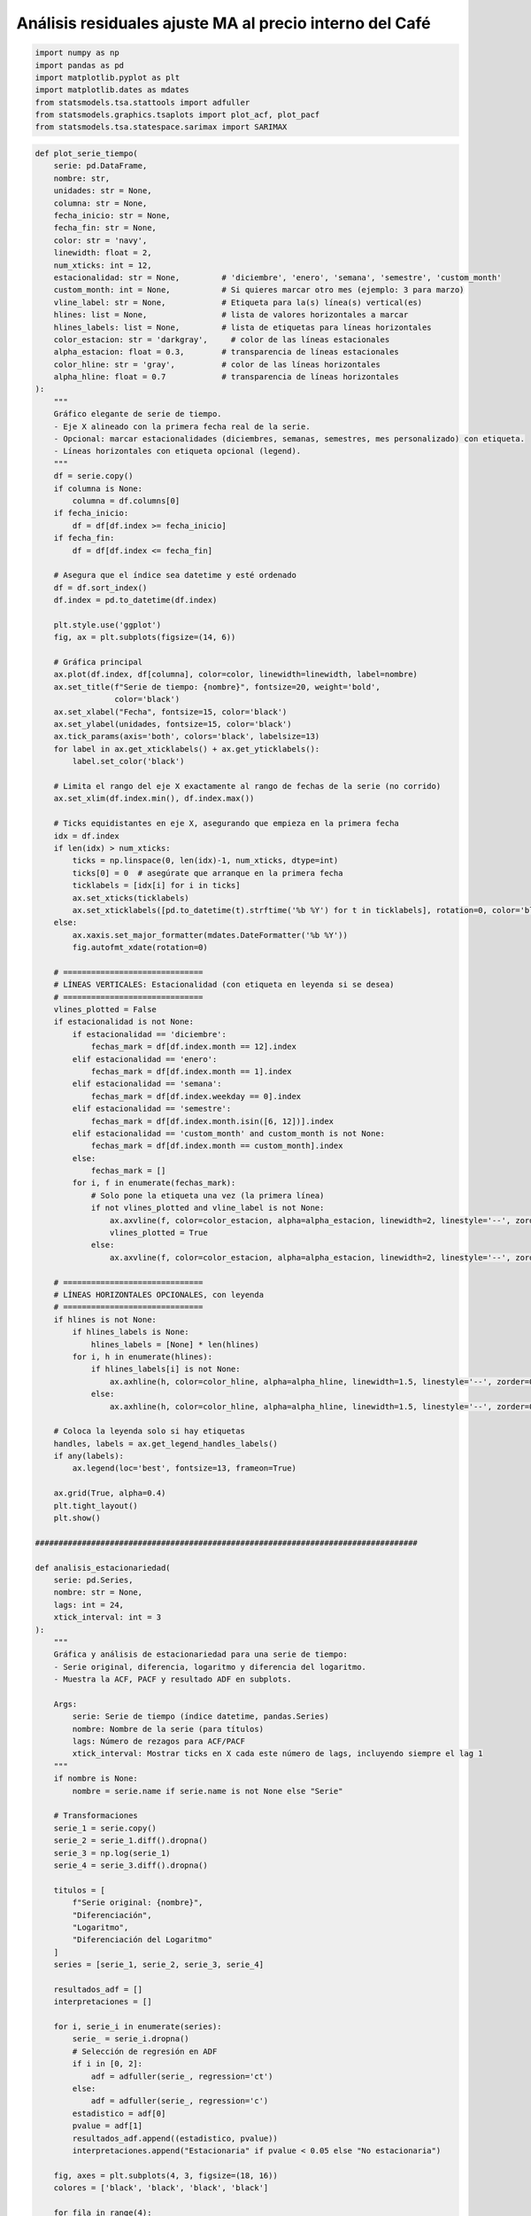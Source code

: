 Análisis residuales ajuste MA al precio interno del Café
--------------------------------------------------------

.. code:: ipython3

    import numpy as np
    import pandas as pd
    import matplotlib.pyplot as plt
    import matplotlib.dates as mdates
    from statsmodels.tsa.stattools import adfuller
    from statsmodels.graphics.tsaplots import plot_acf, plot_pacf
    from statsmodels.tsa.statespace.sarimax import SARIMAX

.. code:: ipython3

    def plot_serie_tiempo(
        serie: pd.DataFrame,
        nombre: str,
        unidades: str = None,
        columna: str = None,
        fecha_inicio: str = None,
        fecha_fin: str = None,
        color: str = 'navy',
        linewidth: float = 2,
        num_xticks: int = 12,
        estacionalidad: str = None,         # 'diciembre', 'enero', 'semana', 'semestre', 'custom_month'
        custom_month: int = None,           # Si quieres marcar otro mes (ejemplo: 3 para marzo)
        vline_label: str = None,            # Etiqueta para la(s) línea(s) vertical(es)
        hlines: list = None,                # lista de valores horizontales a marcar
        hlines_labels: list = None,         # lista de etiquetas para líneas horizontales
        color_estacion: str = 'darkgray',     # color de las líneas estacionales
        alpha_estacion: float = 0.3,        # transparencia de líneas estacionales
        color_hline: str = 'gray',          # color de las líneas horizontales
        alpha_hline: float = 0.7            # transparencia de líneas horizontales
    ):
        """
        Gráfico elegante de serie de tiempo.
        - Eje X alineado con la primera fecha real de la serie.
        - Opcional: marcar estacionalidades (diciembres, semanas, semestres, mes personalizado) con etiqueta.
        - Líneas horizontales con etiqueta opcional (legend).
        """
        df = serie.copy()
        if columna is None:
            columna = df.columns[0]
        if fecha_inicio:
            df = df[df.index >= fecha_inicio]
        if fecha_fin:
            df = df[df.index <= fecha_fin]
    
        # Asegura que el índice sea datetime y esté ordenado
        df = df.sort_index()
        df.index = pd.to_datetime(df.index)
    
        plt.style.use('ggplot')
        fig, ax = plt.subplots(figsize=(14, 6))
    
        # Gráfica principal
        ax.plot(df.index, df[columna], color=color, linewidth=linewidth, label=nombre)
        ax.set_title(f"Serie de tiempo: {nombre}", fontsize=20, weight='bold',
                     color='black')
        ax.set_xlabel("Fecha", fontsize=15, color='black')
        ax.set_ylabel(unidades, fontsize=15, color='black')
        ax.tick_params(axis='both', colors='black', labelsize=13)
        for label in ax.get_xticklabels() + ax.get_yticklabels():
            label.set_color('black')
    
        # Limita el rango del eje X exactamente al rango de fechas de la serie (no corrido)
        ax.set_xlim(df.index.min(), df.index.max())
    
        # Ticks equidistantes en eje X, asegurando que empieza en la primera fecha
        idx = df.index
        if len(idx) > num_xticks:
            ticks = np.linspace(0, len(idx)-1, num_xticks, dtype=int)
            ticks[0] = 0  # asegúrate que arranque en la primera fecha
            ticklabels = [idx[i] for i in ticks]
            ax.set_xticks(ticklabels)
            ax.set_xticklabels([pd.to_datetime(t).strftime('%b %Y') for t in ticklabels], rotation=0, color='black')
        else:
            ax.xaxis.set_major_formatter(mdates.DateFormatter('%b %Y'))
            fig.autofmt_xdate(rotation=0)
    
        # ==============================
        # LÍNEAS VERTICALES: Estacionalidad (con etiqueta en leyenda si se desea)
        # ==============================
        vlines_plotted = False
        if estacionalidad is not None:
            if estacionalidad == 'diciembre':
                fechas_mark = df[df.index.month == 12].index
            elif estacionalidad == 'enero':
                fechas_mark = df[df.index.month == 1].index
            elif estacionalidad == 'semana':
                fechas_mark = df[df.index.weekday == 0].index
            elif estacionalidad == 'semestre':
                fechas_mark = df[df.index.month.isin([6, 12])].index
            elif estacionalidad == 'custom_month' and custom_month is not None:
                fechas_mark = df[df.index.month == custom_month].index
            else:
                fechas_mark = []
            for i, f in enumerate(fechas_mark):
                # Solo pone la etiqueta una vez (la primera línea)
                if not vlines_plotted and vline_label is not None:
                    ax.axvline(f, color=color_estacion, alpha=alpha_estacion, linewidth=2, linestyle='--', zorder=0, label=vline_label)
                    vlines_plotted = True
                else:
                    ax.axvline(f, color=color_estacion, alpha=alpha_estacion, linewidth=2, linestyle='--', zorder=0)
    
        # ==============================
        # LÍNEAS HORIZONTALES OPCIONALES, con leyenda
        # ==============================
        if hlines is not None:
            if hlines_labels is None:
                hlines_labels = [None] * len(hlines)
            for i, h in enumerate(hlines):
                if hlines_labels[i] is not None:
                    ax.axhline(h, color=color_hline, alpha=alpha_hline, linewidth=1.5, linestyle='--', zorder=0, label=hlines_labels[i])
                else:
                    ax.axhline(h, color=color_hline, alpha=alpha_hline, linewidth=1.5, linestyle='--', zorder=0)
    
        # Coloca la leyenda solo si hay etiquetas
        handles, labels = ax.get_legend_handles_labels()
        if any(labels):
            ax.legend(loc='best', fontsize=13, frameon=True)
    
        ax.grid(True, alpha=0.4)
        plt.tight_layout()
        plt.show()
    
    ##################################################################################
    
    def analisis_estacionariedad(
        serie: pd.Series,
        nombre: str = None,
        lags: int = 24,
        xtick_interval: int = 3
    ):
        """
        Gráfica y análisis de estacionariedad para una serie de tiempo:
        - Serie original, diferencia, logaritmo y diferencia del logaritmo.
        - Muestra la ACF, PACF y resultado ADF en subplots.
    
        Args:
            serie: Serie de tiempo (índice datetime, pandas.Series)
            nombre: Nombre de la serie (para títulos)
            lags: Número de rezagos para ACF/PACF
            xtick_interval: Mostrar ticks en X cada este número de lags, incluyendo siempre el lag 1
        """
        if nombre is None:
            nombre = serie.name if serie.name is not None else "Serie"
    
        # Transformaciones
        serie_1 = serie.copy()
        serie_2 = serie_1.diff().dropna()
        serie_3 = np.log(serie_1)
        serie_4 = serie_3.diff().dropna()
    
        titulos = [
            f"Serie original: {nombre}",
            "Diferenciación",
            "Logaritmo",
            "Diferenciación del Logaritmo"
        ]
        series = [serie_1, serie_2, serie_3, serie_4]
    
        resultados_adf = []
        interpretaciones = []
    
        for i, serie_i in enumerate(series):
            serie_ = serie_i.dropna()
            # Selección de regresión en ADF
            if i in [0, 2]:
                adf = adfuller(serie_, regression='ct')
            else:
                adf = adfuller(serie_, regression='c')
            estadistico = adf[0]
            pvalue = adf[1]
            resultados_adf.append((estadistico, pvalue))
            interpretaciones.append("Estacionaria" if pvalue < 0.05 else "No estacionaria")
    
        fig, axes = plt.subplots(4, 3, figsize=(18, 16))
        colores = ['black', 'black', 'black', 'black']
    
        for fila in range(4):
            # Serie y etiquetas
            axes[fila, 0].plot(series[fila], color=colores[fila])
            axes[fila, 0].set_title(titulos[fila], color='black')
            axes[fila, 0].set_xlabel("Fecha", color='black')
            if fila == 0:
                axes[fila, 0].set_ylabel("Valor", color='black')
            elif fila == 1:
                axes[fila, 0].set_ylabel("Δ Valor", color='black')
            elif fila == 2:
                axes[fila, 0].set_ylabel("Log(Valor)", color='black')
            else:
                axes[fila, 0].set_ylabel("Δ Log(Valor)", color='black')
            axes[fila, 0].grid(True, alpha=0.3)
            axes[fila, 0].tick_params(axis='both', labelsize=11, colors='black')
    
            # ACF
            plot_acf(
                series[fila].dropna(),
                lags=lags,
                ax=axes[fila, 1],
                zero=False,
                color=colores[fila]
            )
            axes[fila, 1].set_title("ACF", color='black')
            # xticks: incluir lag 1 y luego cada xtick_interval (ej: 1, 3, 6, ...)
            xticks = [1] + list(range(xtick_interval, lags + 1, xtick_interval))
            xticks = sorted(set(xticks))  # asegura que no haya duplicados
            axes[fila, 1].set_xticks(xticks)
            axes[fila, 1].tick_params(axis='both', labelsize=11, colors='black')
            axes[fila, 1].set_xlabel("Lag", color='black')
            axes[fila, 1].set_ylabel("Autocorrelación", color='black')
    
            # PACF
            plot_pacf(
                series[fila].dropna(),
                lags=lags,
                ax=axes[fila, 2],
                zero=False,
                color=colores[fila]
            )
            axes[fila, 2].set_title("PACF", color='black')
            axes[fila, 2].set_xticks(xticks)
            axes[fila, 2].tick_params(axis='both', labelsize=11, colors='black')
            axes[fila, 2].set_xlabel("Lag", color='black')
            axes[fila, 2].set_ylabel("Autocorrelación parcial", color='black')
    
            # Indicador estacionariedad (más abajo)
            axes[fila, 0].text(
                0.02, 0.85,
                f"ADF: {resultados_adf[fila][0]:.2f}\np-valor: {resultados_adf[fila][1]:.4f}\n{interpretaciones[fila]}",
                transform=axes[fila, 0].transAxes,
                fontsize=11, bbox=dict(facecolor='white', alpha=0.85), color='black'
            )
    
        plt.tight_layout()
        plt.show()
    
        # Devuelve los resultados en un dict (opcional)
        adf_dict = {
            titulos[i]: {
                "estadístico ADF": resultados_adf[i][0],
                "p-valor": resultados_adf[i][1],
                "interpretación": interpretaciones[i]
            }
            for i in range(4)
        }
        return adf_dict

Precio interno del Café
~~~~~~~~~~~~~~~~~~~~~~~

.. code:: ipython3

    # Cargar el archivo
    serie = pd.read_excel("Precio_interno_cafe.xlsx")
    
    # Corregir nombres de columnas si tienen espacios
    serie.columns = serie.columns.str.strip()
    
    # Convertir 'Fecha' a datetime y usar como índice
    serie['Fecha'] = pd.to_datetime(serie['Fecha'])
    serie.set_index('Fecha', inplace=True)
    
    # Ordenar por fecha por si acaso
    serie = serie.sort_index()
    
    # Establecer frecuencia explícita para evitar el warning de statsmodels
    serie.index.freq = serie.index.inferred_freq
    
    serie.head()




.. raw:: html

    
      <div id="df-f77d841f-b927-4991-877b-0f02ef585bfb" class="colab-df-container">
        <div>
    <style scoped>
        .dataframe tbody tr th:only-of-type {
            vertical-align: middle;
        }
    
        .dataframe tbody tr th {
            vertical-align: top;
        }
    
        .dataframe thead th {
            text-align: right;
        }
    </style>
    <table border="1" class="dataframe">
      <thead>
        <tr style="text-align: right;">
          <th></th>
          <th>Precio</th>
        </tr>
        <tr>
          <th>Fecha</th>
          <th></th>
        </tr>
      </thead>
      <tbody>
        <tr>
          <th>2000-01-01</th>
          <td>371375.0</td>
        </tr>
        <tr>
          <th>2000-02-01</th>
          <td>354297.0</td>
        </tr>
        <tr>
          <th>2000-03-01</th>
          <td>360016.0</td>
        </tr>
        <tr>
          <th>2000-04-01</th>
          <td>347538.0</td>
        </tr>
        <tr>
          <th>2000-05-01</th>
          <td>353750.0</td>
        </tr>
      </tbody>
    </table>
    </div>
        <div class="colab-df-buttons">
    
      <div class="colab-df-container">
        <button class="colab-df-convert" onclick="convertToInteractive('df-f77d841f-b927-4991-877b-0f02ef585bfb')"
                title="Convert this dataframe to an interactive table."
                style="display:none;">
    
      <svg xmlns="http://www.w3.org/2000/svg" height="24px" viewBox="0 -960 960 960">
        <path d="M120-120v-720h720v720H120Zm60-500h600v-160H180v160Zm220 220h160v-160H400v160Zm0 220h160v-160H400v160ZM180-400h160v-160H180v160Zm440 0h160v-160H620v160ZM180-180h160v-160H180v160Zm440 0h160v-160H620v160Z"/>
      </svg>
        </button>
    
      <style>
        .colab-df-container {
          display:flex;
          gap: 12px;
        }
    
        .colab-df-convert {
          background-color: #E8F0FE;
          border: none;
          border-radius: 50%;
          cursor: pointer;
          display: none;
          fill: #1967D2;
          height: 32px;
          padding: 0 0 0 0;
          width: 32px;
        }
    
        .colab-df-convert:hover {
          background-color: #E2EBFA;
          box-shadow: 0px 1px 2px rgba(60, 64, 67, 0.3), 0px 1px 3px 1px rgba(60, 64, 67, 0.15);
          fill: #174EA6;
        }
    
        .colab-df-buttons div {
          margin-bottom: 4px;
        }
    
        [theme=dark] .colab-df-convert {
          background-color: #3B4455;
          fill: #D2E3FC;
        }
    
        [theme=dark] .colab-df-convert:hover {
          background-color: #434B5C;
          box-shadow: 0px 1px 3px 1px rgba(0, 0, 0, 0.15);
          filter: drop-shadow(0px 1px 2px rgba(0, 0, 0, 0.3));
          fill: #FFFFFF;
        }
      </style>
    
        <script>
          const buttonEl =
            document.querySelector('#df-f77d841f-b927-4991-877b-0f02ef585bfb button.colab-df-convert');
          buttonEl.style.display =
            google.colab.kernel.accessAllowed ? 'block' : 'none';
    
          async function convertToInteractive(key) {
            const element = document.querySelector('#df-f77d841f-b927-4991-877b-0f02ef585bfb');
            const dataTable =
              await google.colab.kernel.invokeFunction('convertToInteractive',
                                                        [key], {});
            if (!dataTable) return;
    
            const docLinkHtml = 'Like what you see? Visit the ' +
              '<a target="_blank" href=https://colab.research.google.com/notebooks/data_table.ipynb>data table notebook</a>'
              + ' to learn more about interactive tables.';
            element.innerHTML = '';
            dataTable['output_type'] = 'display_data';
            await google.colab.output.renderOutput(dataTable, element);
            const docLink = document.createElement('div');
            docLink.innerHTML = docLinkHtml;
            element.appendChild(docLink);
          }
        </script>
      </div>
    
    
        <div id="df-2cd4a97f-fe01-4816-aba1-28acbe31ed4f">
          <button class="colab-df-quickchart" onclick="quickchart('df-2cd4a97f-fe01-4816-aba1-28acbe31ed4f')"
                    title="Suggest charts"
                    style="display:none;">
    
    <svg xmlns="http://www.w3.org/2000/svg" height="24px"viewBox="0 0 24 24"
         width="24px">
        <g>
            <path d="M19 3H5c-1.1 0-2 .9-2 2v14c0 1.1.9 2 2 2h14c1.1 0 2-.9 2-2V5c0-1.1-.9-2-2-2zM9 17H7v-7h2v7zm4 0h-2V7h2v10zm4 0h-2v-4h2v4z"/>
        </g>
    </svg>
          </button>
    
    <style>
      .colab-df-quickchart {
          --bg-color: #E8F0FE;
          --fill-color: #1967D2;
          --hover-bg-color: #E2EBFA;
          --hover-fill-color: #174EA6;
          --disabled-fill-color: #AAA;
          --disabled-bg-color: #DDD;
      }
    
      [theme=dark] .colab-df-quickchart {
          --bg-color: #3B4455;
          --fill-color: #D2E3FC;
          --hover-bg-color: #434B5C;
          --hover-fill-color: #FFFFFF;
          --disabled-bg-color: #3B4455;
          --disabled-fill-color: #666;
      }
    
      .colab-df-quickchart {
        background-color: var(--bg-color);
        border: none;
        border-radius: 50%;
        cursor: pointer;
        display: none;
        fill: var(--fill-color);
        height: 32px;
        padding: 0;
        width: 32px;
      }
    
      .colab-df-quickchart:hover {
        background-color: var(--hover-bg-color);
        box-shadow: 0 1px 2px rgba(60, 64, 67, 0.3), 0 1px 3px 1px rgba(60, 64, 67, 0.15);
        fill: var(--button-hover-fill-color);
      }
    
      .colab-df-quickchart-complete:disabled,
      .colab-df-quickchart-complete:disabled:hover {
        background-color: var(--disabled-bg-color);
        fill: var(--disabled-fill-color);
        box-shadow: none;
      }
    
      .colab-df-spinner {
        border: 2px solid var(--fill-color);
        border-color: transparent;
        border-bottom-color: var(--fill-color);
        animation:
          spin 1s steps(1) infinite;
      }
    
      @keyframes spin {
        0% {
          border-color: transparent;
          border-bottom-color: var(--fill-color);
          border-left-color: var(--fill-color);
        }
        20% {
          border-color: transparent;
          border-left-color: var(--fill-color);
          border-top-color: var(--fill-color);
        }
        30% {
          border-color: transparent;
          border-left-color: var(--fill-color);
          border-top-color: var(--fill-color);
          border-right-color: var(--fill-color);
        }
        40% {
          border-color: transparent;
          border-right-color: var(--fill-color);
          border-top-color: var(--fill-color);
        }
        60% {
          border-color: transparent;
          border-right-color: var(--fill-color);
        }
        80% {
          border-color: transparent;
          border-right-color: var(--fill-color);
          border-bottom-color: var(--fill-color);
        }
        90% {
          border-color: transparent;
          border-bottom-color: var(--fill-color);
        }
      }
    </style>
    
          <script>
            async function quickchart(key) {
              const quickchartButtonEl =
                document.querySelector('#' + key + ' button');
              quickchartButtonEl.disabled = true;  // To prevent multiple clicks.
              quickchartButtonEl.classList.add('colab-df-spinner');
              try {
                const charts = await google.colab.kernel.invokeFunction(
                    'suggestCharts', [key], {});
              } catch (error) {
                console.error('Error during call to suggestCharts:', error);
              }
              quickchartButtonEl.classList.remove('colab-df-spinner');
              quickchartButtonEl.classList.add('colab-df-quickchart-complete');
            }
            (() => {
              let quickchartButtonEl =
                document.querySelector('#df-2cd4a97f-fe01-4816-aba1-28acbe31ed4f button');
              quickchartButtonEl.style.display =
                google.colab.kernel.accessAllowed ? 'block' : 'none';
            })();
          </script>
        </div>
    
        </div>
      </div>
    



.. code:: ipython3

    plot_serie_tiempo(
        serie,
        nombre="Precio interno del Café",
        columna='Precio',
        unidades='COP/carga',
        estacionalidad='diciembre',
        vline_label="Diciembre",
        num_xticks = 14
    )



.. image:: output_5_0.png


.. code:: ipython3

    adf_resultados = analisis_estacionariedad(
        serie['Precio'],
        nombre="Precio interno del Café",
        lags=36,
        xtick_interval=3
    )



.. image:: output_6_0.png


Modelo MA a la serie transformada: diff del logaritmo
~~~~~~~~~~~~~~~~~~~~~~~~~~~~~~~~~~~~~~~~~~~~~~~~~~~~~

.. code:: ipython3

    # Transformación: Logaritmo
    
    df_log = np.log(serie)

.. code:: ipython3

    plot_serie_tiempo(
        df_log.diff().dropna(),
        nombre="Primera diferencia de logaritmo del precio interno del Café",
        columna='Precio',
        unidades='',
        num_xticks = 14
    )



.. image:: output_9_0.png


**Se trabajará con la serie en logaritmo porque en el ajuste se indicará
que se haga la primera diferencia**

Conjunto de train y test:
^^^^^^^^^^^^^^^^^^^^^^^^^

.. code:: ipython3

    # Dividir en train y test (por ejemplo, 80% train, 20% test)
    split = int(len(df_log) * 0.8)
    train, test = df_log[:split], df_log[split:]
    
    # Graficar train y test:
    
    plt.figure(figsize=(12, 5))
    plt.plot(train.diff().dropna(), label='Train', color='navy')
    plt.plot(test.diff().dropna(), label='Test', color='orange')
    plt.title("Conjunto de train y test")
    plt.xlabel("Fecha")
    plt.ylabel("Valor")
    plt.legend()
    plt.grid(True, alpha=0.3)
    plt.tight_layout()
    plt.show()



.. image:: output_12_0.png


Ajuste MA(1)
~~~~~~~~~~~~

.. code:: ipython3

    # Definir los parámetros del modelo AR (0, d, q)
    order = (0, 1, 1)  # Puedes ajustar según el análisis de ACF y PACF
    trend = 'n'        # 'c' = constante, 't' = tendencia, 'ct' = constante + tendencia, 'n' = sin tendencia
    
    # Ajustar el modelo con los datos de entrenamiento
    model = SARIMAX(train, order=order, trend=trend)
    results = model.fit()
    
    # Mostrar resumen del modelo
    print(results.summary())


.. parsed-literal::

                                   SARIMAX Results                                
    ==============================================================================
    Dep. Variable:                 Precio   No. Observations:                  246
    Model:               SARIMAX(0, 1, 1)   Log Likelihood                 299.109
    Date:                Wed, 22 Oct 2025   AIC                           -594.218
    Time:                        21:36:49   BIC                           -587.216
    Sample:                    01-01-2000   HQIC                          -591.398
                             - 06-01-2020                                         
    Covariance Type:                  opg                                         
    ==============================================================================
                     coef    std err          z      P>|z|      [0.025      0.975]
    ------------------------------------------------------------------------------
    ma.L1          0.1470      0.055      2.658      0.008       0.039       0.255
    sigma2         0.0051      0.000     15.077      0.000       0.004       0.006
    ===================================================================================
    Ljung-Box (L1) (Q):                   0.03   Jarque-Bera (JB):                37.44
    Prob(Q):                              0.86   Prob(JB):                         0.00
    Heteroskedasticity (H):               1.18   Skew:                             0.42
    Prob(H) (two-sided):                  0.46   Kurtosis:                         4.72
    ===================================================================================
    
    Warnings:
    [1] Covariance matrix calculated using the outer product of gradients (complex-step).
    

**1. Independencia temporal (Ljung–Box test)**

-  **Prob(Q) = 0.86** → valor p > 0.05

   ⇒ No se rechaza la hipótesis nula de independencia.

   | Esto significa que **los residuales no presentan autocorrelación
     significativa**,
   | es decir, el modelo **ha capturado correctamente la estructura
     temporal** de la serie.

En otras palabras, no queda información predecible en los errores: **los
residuales se comportan como ruido blanco**.

**2. Varianza constante (Heteroskedasticity test)**

-  **Prob(H) = 0.46** → valor p > 0.05

   ⇒ No se rechaza la hipótesis nula de homocedasticidad.

   | Esto indica que **la varianza de los residuales es constante en el
     tiempo**,
   | por lo tanto, **no hay evidencia de heterocedasticidad**.

| Visualmente, los residuales deben mostrarse con **dispersión uniforme
  alrededor de cero**,
| sin períodos de amplitud variable.

**3. Normalidad (Jarque–Bera, Skew y Kurtosis)**

-  **Prob(JB) = 0.00** → valor p < 0.05

   ⇒ Se rechaza la hipótesis nula de normalidad.

   Esto indica que **los residuales no siguen una distribución normal
   exacta**.

Sin embargo, los parámetros de forma ayudan a interpretar el tipo de
desviación:

-  **Skew = 0.42** → ligera **asimetría positiva**: la distribución
   tiene una **cola algo más larga a la derecha**.

-  **Kurtosis = 4.72** → valor mayor que 3, indicando **colas pesadas**
   o **leptocurtosis**, es decir, mayor presencia de valores extremos
   que en una normal.

| Aun así, si el **histograma** y el **Q-Q plot** muestran forma de
  campana y puntos cercanos a la línea de 45°, podemos afirmar que la
  **normalidad es aceptable para fines prácticos**,
| ya que la prueba JB tiende a ser muy sensible en muestras grandes.

**4. Conclusión general**

-  **Los residuales son independientes** (sin autocorrelación).

-  **La varianza es constante** (homocedasticidad).

-  **Distribución no perfectamente normal**, aunque con desviaciones
   leves (colas algo más pesadas y ligera asimetría).

En conjunto, los residuales **cumplen las condiciones clave para el uso
del modelo en pronóstico**:

-  No hay correlación remanente ni problemas de varianza.

-  Las desviaciones leves de normalidad **no invalidan el modelo**,
   aunque podrían afectar ligeramente los **intervalos de confianza**.

**Interpretación**

   El modelo está correctamente especificado desde el punto de vista
   temporal y de estabilidad de varianza.

..

   Los errores se comportan como **ruido blanco con forma
   aproximadamente normal**,

   lo que permite **usar el modelo con confianza para pronósticos fuera
   de la muestra**.

..

   | Solo se recomienda cautela al interpretar los **intervalos de
     predicción**,
   | ya que la presencia de colas pesadas (Kurtosis > 4) puede
     subestimar la probabilidad de eventos extremos.

**¿Qué significa que “el modelo ha capturado correctamente la estructura
temporal”?**

| En una serie de tiempo, los valores sucesivos suelen estar
  **correlacionados entre sí**:
| un valor depende de los anteriores porque hay patrones de **tendencia,
  estacionalidad o autocorrelación**.

| El objetivo de un modelo (ARIMA, SARIMAX, LSTM, etc.) es justamente
  **capturar esa dependencia temporal**:
| representar matemáticamente cómo los valores pasados influyen en los
  presentes.

**Cuando se dice que “ha capturado correctamente la estructura temporal”
significa que:**

1. | **Los residuales (errores)** ya **no contienen correlación con el
     pasado**,
   | es decir, **no hay patrón temporal remanente**.

   En otras palabras, el modelo **extrajo toda la información temporal
   disponible** de la serie.

2. Esto se verifica porque:

   -  | El test **Ljung–Box** tiene un **valor p > 0.05**,
      | indicando que los residuales son **independientes** (no
        autocorrelacionados).

   -  | En los gráficos de **ACF y PACF**, **todas las barras están
        dentro de las bandas de significancia**,
      | lo que confirma que no quedan rezagos significativos.

3. | Por tanto, lo que queda en los residuales es **ruido blanco puro**:
   | valores aleatorios con media cero, varianza constante y sin
     estructura temporal.

**Ejemplo**

-  | Si el modelo *no* capturara bien la estructura temporal,
   | verías que los **residuales presentan autocorrelación**,
   | o que el **test de Ljung–Box** resulta significativo (p < 0.05).
   | En ese caso, habría información del pasado que el modelo no
     aprovechó.

-  | En cambio, si el **modelo sí la captura correctamente**,
   | los residuales se distribuyen aleatoriamente a lo largo del tiempo
     y no se parecen en nada a la serie original.

**Conclusión**

   | Decir que “el modelo ha capturado correctamente la estructura
     temporal” significa que
   | **toda la información dependiente del tiempo presente en la serie
     ya está explicada por el modelo**, y los residuales son simplemente
     **ruido blanco**.

..

   | En términos prácticos, esto garantiza que el modelo **puede
     utilizarse para pronóstico**,
   | porque las dependencias temporales ya fueron incorporadas en su
     estructura (AR, MA, SAR, etc.).

Ajuste y pronóstico en la serie original:
~~~~~~~~~~~~~~~~~~~~~~~~~~~~~~~~~~~~~~~~~

.. code:: ipython3

    ###### Pronóstico dentro de la muestra (train) ######
    fitted_values = results.fittedvalues
    conf_int_train = results.get_prediction().conf_int(alpha=0.05)  # Intervalo de confianza del 95%
    
    # Alinear por si el índice de train y fitted_values difieren en los primeros p rezagos
    fitted_values = fitted_values.reindex(train.index)
    
    ###### Pronóstico fuera de la muestra (test) #####
    
    current_results = results  # Modelo ajustado
    
    forecasted_test = []
    lower_ci_test = []
    upper_ci_test = []
    
    for i in range(len(test)):
        forecaster = current_results.get_forecast(steps=1)       # Un pronóstico hacia adelante
        forecast_mean_test = forecaster.predicted_mean.iloc[0]   # Media del pronóstico
        ci_i_test = forecaster.conf_int(alpha=0.05).iloc[0]      # Intervalo de confianza del 95%
    
    
        forecasted_test.append(forecast_mean_test)
        lower_ci_test.append(ci_i_test.iloc[0])  # límite inferior
        upper_ci_test.append(ci_i_test.iloc[1])  # límite superior
    
        # Actualiza el estado con el valor real (método recursivo)
        current_results = current_results.append(endog=[test.iloc[i]], refit=False)
    
    forecasted_test = pd.Series(forecasted_test, index=test.index, name='forecast_test')
    lower_ci_test   = pd.Series(lower_ci_test,   index=test.index, name='lower_test')
    upper_ci_test   = pd.Series(upper_ci_test,   index=test.index, name='upper_test')
    
    ###### Pronóstico fuera de la muestra: futuro #####
    
    n_forecast = 5  # Pronóstico para 12 meses
    
    # Actualiza el estado con el dataset de test
    current_results = results.append(endog=test, refit=False)
    
    forecasting = []
    lower_ci = []
    upper_ci = []
    
    for i in range(n_forecast):
        forecaster = current_results.get_forecast(steps=1)      # Un pronóstico hacia adelante
        forecast_mean = forecaster.predicted_mean.iloc[0]       # Media del pronóstico
        ci_i = forecaster.conf_int(alpha=0.05).iloc[0]          # Intervalo de confianza del 95%
    
        forecasting.append(forecast_mean)
        lower_ci.append(ci_i.iloc[0])  # límite inferior
        upper_ci.append(ci_i.iloc[1])  # límite superior
    
        # Alimenta el modelo con el valor pronosticado (pronóstico puro hacia adelante)
        current_results = current_results.append(endog=[forecast_mean], refit=False)
    
    # Fechas futuras (mensuales inicio de mes)
    last_date = test.index[-1]
    future_dates = pd.date_range(start=last_date + pd.offsets.MonthBegin(1),
                                 periods=n_forecast, freq='MS')
    
    # Asegura Series con índice de fechas
    forecasting = pd.Series(forecasting, index=future_dates, name='forecast')
    lower_ci   = pd.Series(lower_ci,   index=future_dates, name='lower')
    upper_ci   = pd.Series(upper_ci,   index=future_dates, name='upper')
    
    # Inversa de la transformación - SARIMAX devuelve automáticamente la diferenciación
    y_pred_train = np.exp(fitted_values)
    y_pred_test = np.exp(forecasted_test)
    forcasting_orig = np.exp(forecasting)  # pronóstico futuro
    
    # Intervalos de confianza
    lower_bt      = np.exp(lower_ci)
    upper_bt      = np.exp(upper_ci)
    
    # Graficar sobre la serie original
    plt.figure(figsize=(12,6))
    
    # Serie original
    plt.plot(serie[1:], label='Precio de electricidad', color='black')
    
    # Ajuste en train
    plt.plot(y_pred_train[1:], label='Ajuste en train', color='tab:blue')
    
    # Ajuste en test
    plt.plot(y_pred_test, label='Pronóstico en test', color='tab:green')
    
    # Pronóstico futuro + IC
    plt.plot(forcasting_orig, label='Pronóstico futuro', color='tab:red', linestyle='--')
    plt.fill_between(future_dates, lower_bt.values, upper_bt.values, color='tab:red', alpha=0.2, label='IC 95%')
    
    plt.title('Ajuste y pronóstico')
    plt.xlabel('Tiempo')
    plt.ylabel('Valor')
    plt.legend()
    plt.tight_layout()
    plt.show()



.. image:: output_18_0.png


Análisis de residuales
~~~~~~~~~~~~~~~~~~~~~~

.. code:: ipython3

    y_pred = y_pred_train[1:]
    y_real = serie[1:split]

.. code:: ipython3

    plt.figure(figsize=(20,6))
    
    # Serie real
    plt.plot(y_real, label='Serie real', color='black', linewidth=2)
    
    # Valores ajustados o predichos
    plt.plot(y_pred, label='Ajuste del modelo', color='blue', linewidth=2, alpha=0.8)
    
    plt.title("Ajuste sobre Train", fontsize=12)
    plt.xlabel("Tiempo")
    plt.ylabel("Valor")
    plt.legend()
    plt.grid(alpha=0.3)
    plt.tight_layout()
    plt.show()



.. image:: output_21_0.png


.. code:: ipython3

    # Extraer residuales
    residuals = results.resid
    
    print(residuals.head())


.. parsed-literal::

    Fecha
    2000-01-01    12.824968
    2000-02-01    -0.047077
    2000-03-01     0.022787
    2000-04-01    -0.038623
    2000-05-01     0.023394
    Freq: MS, dtype: float64
    

.. code:: ipython3

    residuals = results.resid[1:]

**Note que el primer residual tiene un valor muy desfasado, trabajaremos
sin ese primer valor**

Gráfico de residuales en el tiempo
~~~~~~~~~~~~~~~~~~~~~~~~~~~~~~~~~~

.. code:: ipython3

    # Gráfico en el tiempo
    plt.figure(figsize=(11,4))
    plt.scatter(residuals.index, residuals, color="darkblue")
    plt.axhline(0, ls="--", color="black")
    plt.title("Residuales en el tiempo")
    plt.xlabel("Tiempo")
    plt.ylabel("Residual")
    plt.tight_layout()
    plt.show()



.. image:: output_26_0.png


ACF y PACF de los residuales
~~~~~~~~~~~~~~~~~~~~~~~~~~~~

.. code:: ipython3

    import statsmodels.api as sm

.. code:: ipython3

    fig, axes = plt.subplots(1, 2, figsize=(12,4))
    
    # Gráfico ACF
    sm.graphics.tsa.plot_acf(residuals, lags=20, ax=axes[0], zero=False, color='navy')
    axes[0].set_title("ACF de los residuales")
    axes[0].set_xlabel("Rezagos")
    axes[0].set_ylabel("Autocorrelación")
    
    # Gráfico PACF
    sm.graphics.tsa.plot_pacf(residuals, lags=20, ax=axes[1], zero=False, color='navy')
    axes[1].set_title("PACF de los residuales")
    axes[1].set_xlabel("Rezagos")
    axes[1].set_ylabel("Autocorrelación parcial")
    
    plt.tight_layout()
    plt.show()



.. image:: output_29_0.png


Histograma de los residuales
~~~~~~~~~~~~~~~~~~~~~~~~~~~~

.. code:: ipython3

    # Histograma de residuales con ajuste Normal
    from scipy.stats import norm
    
    # Parámetros de la normal ajustada (MLE)
    mu = residuals.mean()
    sigma = residuals.std(ddof=1)
    
    # Rango para la curva teórica
    x = np.linspace(residuals.min(), residuals.max(), 400)
    pdf = norm.pdf(x, loc=mu, scale=sigma)
    
    plt.figure(figsize=(8,5))
    plt.hist(residuals, bins="auto", density=True, alpha=0.6, edgecolor="k", color="blue")
    plt.plot(x, pdf, lw=2, label=f"N({mu:.3f}, {sigma:.3f}²)", color="darkred")
    plt.title("Histograma de residuales + ajuste Normal")
    plt.xlabel("Residual")
    plt.ylabel("Densidad")
    plt.legend()
    plt.tight_layout()
    plt.show()



.. image:: output_31_0.png


QQ-plot de los residuales
~~~~~~~~~~~~~~~~~~~~~~~~~

.. code:: ipython3

    plt.figure(figsize=(6,6))
    sm.qqplot(residuals, line='45', fit=True)
    plt.title("Q-Q Plot de los residuales")
    plt.xlabel("Cuantiles teóricos (Normal)")
    plt.ylabel("Cuantiles de los residuales")
    plt.tight_layout()
    plt.show()



.. parsed-literal::

    <Figure size 600x600 with 0 Axes>



.. image:: output_33_1.png


**Interpretación:**

Si los puntos se alinean cerca de la línea diagonal (45°), los
residuales siguen una distribución aproximadamente normal.

Si los puntos se desvían sistemáticamente (por ejemplo, curvándose hacia
arriba o hacia abajo), los residuales no son normales:

Desviaciones en los extremos → colas más pesadas o más ligeras.

Curvatura en el centro → asimetría (sesgo a la derecha o izquierda)

Gráfico de valores predichos vs. valores reales
~~~~~~~~~~~~~~~~~~~~~~~~~~~~~~~~~~~~~~~~~~~~~~~

.. code:: ipython3

    plt.figure(figsize=(6,6))
    plt.scatter(y_real, y_pred, color='blue', alpha=0.6, edgecolor='k')
    
    # Línea de identidad (y = x)
    min_val = min(y_real.min().values, y_pred.min())
    max_val = max(y_real.max().values, y_pred.max())
    plt.plot([min_val, max_val], [min_val, max_val], color='black', lw=2)
    
    plt.title("Valores predichos vs. valores reales", fontsize=12)
    plt.xlabel("Valores reales")
    plt.ylabel("Valores predichos")
    plt.axis("equal")  # asegura proporciones iguales para la diagonal
    plt.grid(alpha=0.3)
    plt.tight_layout()
    plt.show()



.. image:: output_36_0.png


Interpretación análisis de los residuales:
~~~~~~~~~~~~~~~~~~~~~~~~~~~~~~~~~~~~~~~~~~

Los residuales del modelo se analizaron mediante estadísticos de
diagnóstico y herramientas gráficas.

Los resultados fueron los siguientes:

**1. Independencia temporal (Ljung–Box test)**

El valor de Prob(Q) = 0.86 es muy superior a 0.05, por lo que **no se
rechaza la hipótesis nula** de independencia.

Esto indica que **no hay autocorrelación significativa en los
residuales**, es decir, el modelo ha capturado adecuadamente la
estructura temporal de la serie.

| Los gráficos de **ACF y PACF** confirman este resultado, ya que
  **todas las barras se encuentran dentro de las bandas de
  significancia**,
| lo que demuestra que no hay correlaciones remanentes y que los
  residuales se comportan como **ruido blanco**.

**2. Varianza constante (Heteroskedasticity test)**

El valor Prob(H) = 0.46 tampoco es significativo (p > 0.05), lo que
sugiere que **la varianza de los residuales es constante** a lo largo
del tiempo.

Visualmente, los residuales se mantienen con **amplitud similar
alrededor de cero**, sin ensanchamientos o estrechamientos sistemáticos.

Esto confirma que **no hay heterocedasticidad** en el modelo.

**3. Normalidad (Jarque–Bera, Skew y Kurtosis)**

El estadístico JB = 37.44 con p = 0.00 indica que **se rechaza la
hipótesis nula de normalidad**.

Sin embargo, al examinar el **histograma** y el **Q-Q plot**, se observa
que:

-  | Los residuales están **centrados en cero** y el histograma tiene
     **forma de campana simétrica**,
   | con solo **colas ligeramente más pesadas** a ambos lados.

-  El Q-Q plot confirma esta observación:

   los puntos siguen aproximadamente la línea de 45°,

   con **ligeras desviaciones en los extremos** (izquierda por debajo de
   la línea, derecha por encima).

En conjunto, esto indica que **la distribución es casi normal**, con
leve exceso de curtosis (Kurtosis = 4.72) y una asimetría leve hacia la
derecha (Skew = 0.42).

| Por tanto, aunque la prueba Jarque–Bera detecta desviación de
  normalidad (debido a su alta sensibilidad),
| **la evidencia visual sugiere que los residuales son aproximadamente
  normales en el rango central**.

**4. Presencia de valores atípicos**

Solo se identifican tres residuales claramente extremos respecto al
resto.

Estos no alteran el patrón general, por lo que se consideran **atípicos
aislados** y no indicadores de un problema estructural del modelo.

**Conclusión general**

-  Los residuales están **centrados en cero**, **no
   autocorrelacionados** (ACF y PACF dentro de bandas), y con **varianza
   constante**.

-  Presentan **forma aproximadamente normal**, con **colas ligeramente
   más pesadas**, lo cual es aceptable para propósitos de pronóstico.

-  | En términos generales, el modelo se considera **bien
     especificado**, y los residuales se comportan **casi como ruido
     blanco**,
   | por lo que **puede usarse con confianza para generar pronósticos**.
